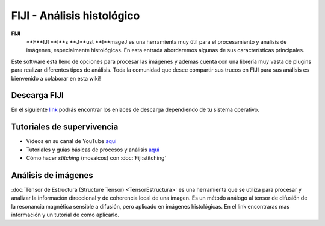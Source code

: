 FIJI - Análisis histológico
===========================


**FIJI**
   **F**IJI **I**s **J**ust **I**mageJ es una herramienta muy útil para el procesamiento y análisis de imágenes, especialmente histológicas. En esta entrada abordaremos algunas de sus características principales. 

Este software esta lleno de opciones para procesar las imágenes y ademas cuenta con una librería muy vasta de plugins para realizar diferentes tipos de análisis. Toda la comunidad que desee compartir sus trucos en FIJI para sus análisis es bienvenido a colaborar en esta wiki!

Descarga FIJI
-----------------------
En el siguiente `link <https://imagej.net/software/fiji/downloads>`_ podrás encontrar los enlaces de descarga dependiendo de tu sistema operativo.

Tutoriales de supervivencia
-----------------------

* Videos en su canal de YouTube `aquí <https://www.youtube.com/@fijichannel>`_ 
* Tutoriales y guias básicas de procesos y análisis `aquí <https://imagej.net/imaging/index>`_
* Cómo hacer *stitching* (mosaicos) con :doc:`Fiji:stitching`


Análisis de imágenes
-----------------------

:doc:`Tensor de Estructura (Structure Tensor) <TensorEstructura>` es una herramienta que se utiliza para procesar y analizar la información direccional y de coherencia local de una imagen. Es un método análogo al tensor de difusión de la resonancia magnética sensible a difusión, pero aplicado en imágenes histológicas. En el link encontraras mas información y un tutorial de como aplicarlo.

